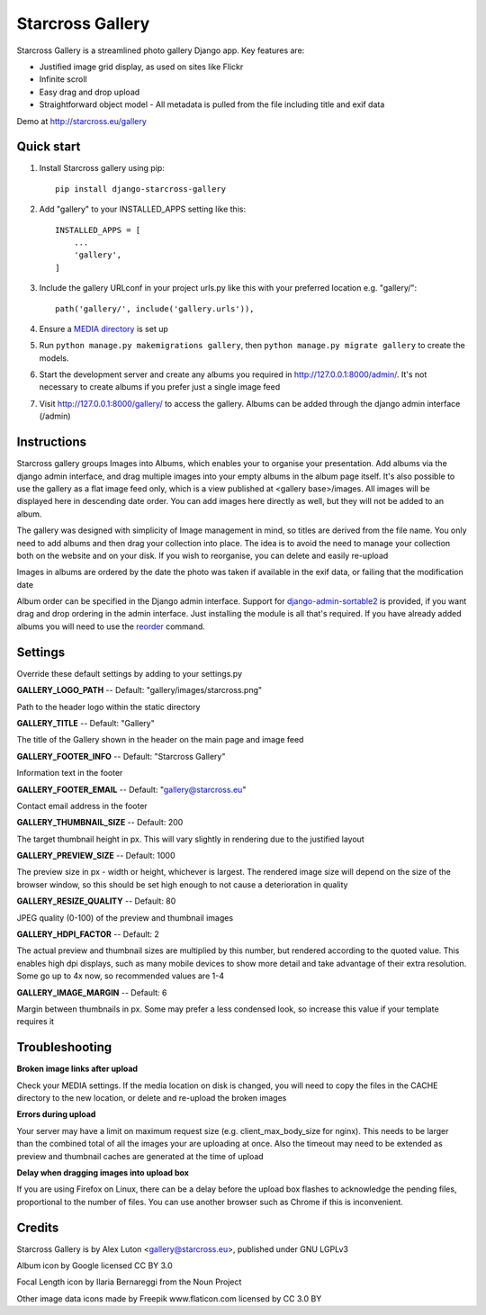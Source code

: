 =================
Starcross Gallery
=================
.. image:: https://img.shields.io/pypi/v/django-starcross-gallery.svg
    :target: https://pypi.python.org/pypi/django-starcross-gallery/
    :alt: PyPI version


Starcross Gallery is a streamlined photo gallery Django app. Key features are:

* Justified image grid display, as used on sites like Flickr
* Infinite scroll
* Easy drag and drop upload
* Straightforward object model - All metadata is pulled from the file including title and exif data

Demo at http://starcross.eu/gallery

Quick start
-----------

1. Install Starcross gallery using pip::

    pip install django-starcross-gallery

2. Add "gallery" to your INSTALLED_APPS setting like this::

    INSTALLED_APPS = [
        ...
        'gallery',
    ]

3. Include the gallery URLconf in your project urls.py like this with your preferred location e.g. "gallery/"::

    path('gallery/', include('gallery.urls')),

4. Ensure a `MEDIA directory <https://docs.djangoproject.com/en/2.1/topics/files/>`_ is set up

5. Run ``python manage.py makemigrations gallery``, then ``python manage.py migrate gallery`` to create the models.

6. Start the development server and create any albums you required in http://127.0.0.1:8000/admin/. It's not necessary to create albums if you prefer just a single image feed

7. Visit http://127.0.0.1:8000/gallery/ to access the gallery. Albums can be added through the django admin interface (/admin)


Instructions
------------

Starcross gallery groups Images into Albums, which enables your to organise your presentation. Add albums via the django admin interface, and drag multiple images into your empty albums in the album page itself. It's also possible to use the gallery as a flat image feed only, which is a view published at <gallery base>/images. All images will be displayed here in descending date order. You can add images here directly as well, but they will not be added to an album.

The gallery was designed with simplicity of Image management in mind, so titles are derived from the file name. You only need to add albums and then drag your collection into place. The idea is to avoid the need to manage your collection both on the website and on your disk. If you wish to reorganise, you can delete and easily re-upload

Images in albums are ordered by the date the photo was taken if available in the exif data, or failing that the modification date

Album order can be specified in the Django admin interface. Support for `django-admin-sortable2 <https://github.com/jrief/django-admin-sortable2>`_ is provided, if you want drag and drop ordering in the admin interface. Just installing the module is all that's required. If you have already added albums you will need to use the `reorder <https://django-admin-sortable2.readthedocs.io/en/latest/usage.html#initial-data>`_ command.

Settings
--------

Override these default settings by adding to your settings.py


**GALLERY_LOGO_PATH** -- Default: "gallery/images/starcross.png"

Path to the header logo within the static directory

**GALLERY_TITLE** -- Default: "Gallery"

The title of the Gallery shown in the header on the main page and image feed

**GALLERY_FOOTER_INFO** -- Default: "Starcross Gallery"

Information text in the footer

**GALLERY_FOOTER_EMAIL** -- Default: "gallery@starcross.eu"

Contact email address in the footer

**GALLERY_THUMBNAIL_SIZE** -- Default: 200

The target thumbnail height in px. This will vary slightly in rendering due to the justified layout

**GALLERY_PREVIEW_SIZE** -- Default: 1000

The preview size in px - width or height, whichever is largest. The rendered image size will depend on the size of the browser window, so this should be set high enough to not cause a deterioration in quality

**GALLERY_RESIZE_QUALITY** -- Default: 80

JPEG quality (0-100) of the preview and thumbnail images

**GALLERY_HDPI_FACTOR** -- Default: 2

The actual preview and thumbnail sizes are multiplied by this number, but rendered according to the quoted value. This enables high dpi displays, such as many mobile devices to show more detail and take advantage of their extra resolution. Some go up to 4x now, so recommended values are 1-4

**GALLERY_IMAGE_MARGIN** -- Default: 6

Margin between thumbnails in px. Some may prefer a less condensed look, so increase this value if your template requires it


Troubleshooting
---------------

**Broken image links after upload**

Check your MEDIA settings. If the media location on disk is changed, you will need to copy the files in the CACHE directory to the new location, or delete and re-upload the broken images

**Errors during upload**

Your server may have a limit on maximum request size (e.g. client_max_body_size for nginx). This needs to be larger than the combined total of all the images your are uploading at once. Also the timeout may need to be extended as preview and thumbnail caches are generated at the time of upload

**Delay when dragging images into upload box**

If you are using Firefox on Linux, there can be a delay before the upload box flashes to acknowledge the pending files, proportional to the number of files. You can use another browser such as Chrome if this is inconvenient.

Credits
-------

Starcross Gallery is by Alex Luton <gallery@starcross.eu>, published under GNU LGPLv3


Album icon by Google licensed CC BY 3.0

Focal Length icon by Ilaria Bernareggi from the Noun Project

Other image data icons made by Freepik www.flaticon.com licensed by CC 3.0 BY